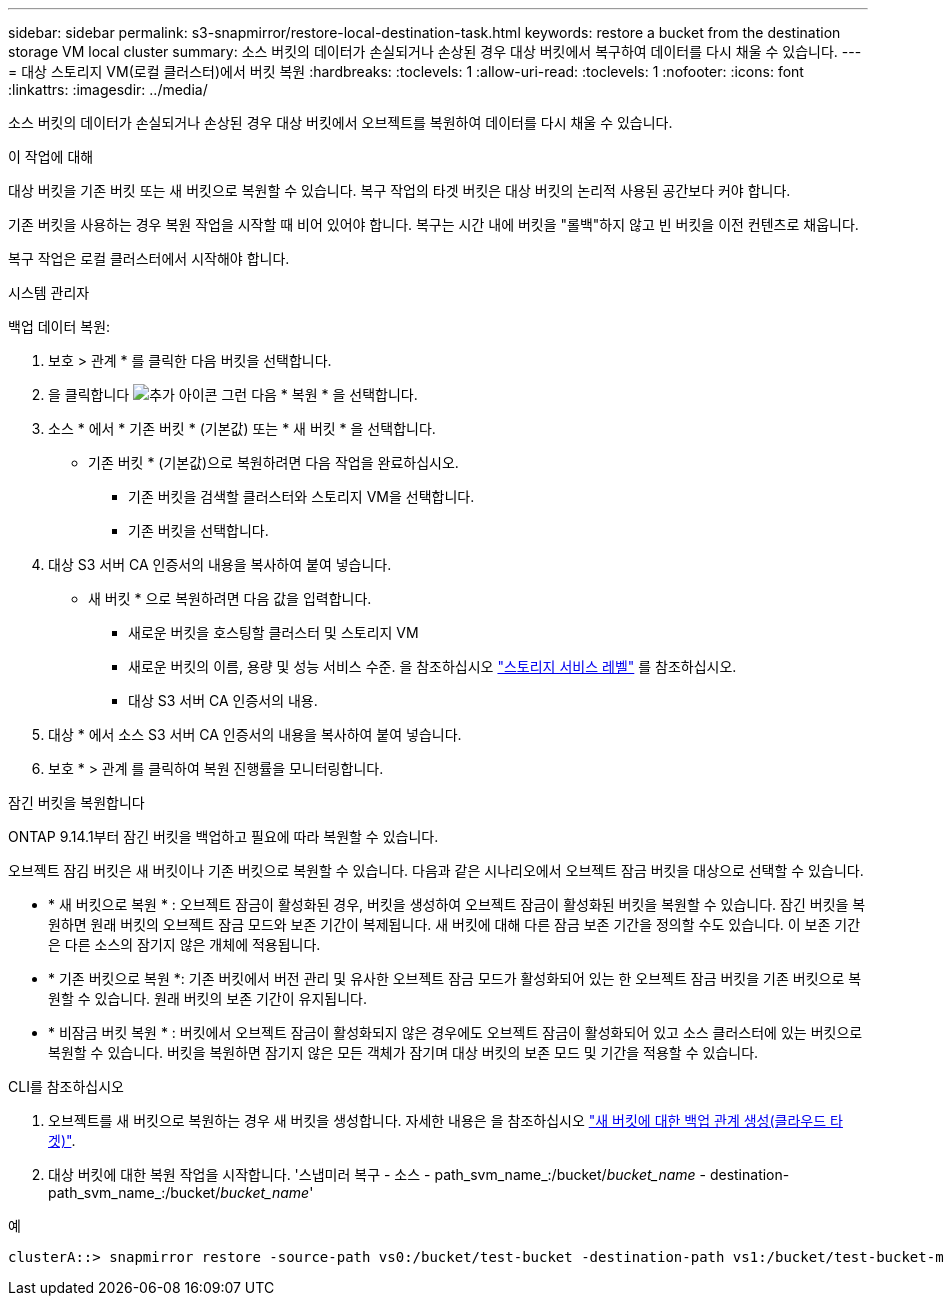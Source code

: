 ---
sidebar: sidebar 
permalink: s3-snapmirror/restore-local-destination-task.html 
keywords: restore a bucket from the destination storage VM local cluster 
summary: 소스 버킷의 데이터가 손실되거나 손상된 경우 대상 버킷에서 복구하여 데이터를 다시 채울 수 있습니다. 
---
= 대상 스토리지 VM(로컬 클러스터)에서 버킷 복원
:hardbreaks:
:toclevels: 1
:allow-uri-read: 
:toclevels: 1
:nofooter: 
:icons: font
:linkattrs: 
:imagesdir: ../media/


[role="lead"]
소스 버킷의 데이터가 손실되거나 손상된 경우 대상 버킷에서 오브젝트를 복원하여 데이터를 다시 채울 수 있습니다.

.이 작업에 대해
대상 버킷을 기존 버킷 또는 새 버킷으로 복원할 수 있습니다. 복구 작업의 타겟 버킷은 대상 버킷의 논리적 사용된 공간보다 커야 합니다.

기존 버킷을 사용하는 경우 복원 작업을 시작할 때 비어 있어야 합니다. 복구는 시간 내에 버킷을 "롤백"하지 않고 빈 버킷을 이전 컨텐츠로 채웁니다.

복구 작업은 로컬 클러스터에서 시작해야 합니다.

[role="tabbed-block"]
====
.시스템 관리자
--
백업 데이터 복원:

. 보호 > 관계 * 를 클릭한 다음 버킷을 선택합니다.
. 을 클릭합니다 image:icon_kabob.gif["추가 아이콘"] 그런 다음 * 복원 * 을 선택합니다.
. 소스 * 에서 * 기존 버킷 * (기본값) 또는 * 새 버킷 * 을 선택합니다.
+
** 기존 버킷 * (기본값)으로 복원하려면 다음 작업을 완료하십시오.
+
*** 기존 버킷을 검색할 클러스터와 스토리지 VM을 선택합니다.
*** 기존 버킷을 선택합니다.




. 대상 S3 서버 CA 인증서의 내용을 복사하여 붙여 넣습니다.
+
** 새 버킷 * 으로 복원하려면 다음 값을 입력합니다.
+
*** 새로운 버킷을 호스팅할 클러스터 및 스토리지 VM
*** 새로운 버킷의 이름, 용량 및 성능 서비스 수준.
을 참조하십시오 link:../s3-config/storage-service-definitions-reference.html["스토리지 서비스 레벨"] 를 참조하십시오.
*** 대상 S3 서버 CA 인증서의 내용.




. 대상 * 에서 소스 S3 서버 CA 인증서의 내용을 복사하여 붙여 넣습니다.
. 보호 * > 관계 를 클릭하여 복원 진행률을 모니터링합니다.


.잠긴 버킷을 복원합니다
ONTAP 9.14.1부터 잠긴 버킷을 백업하고 필요에 따라 복원할 수 있습니다.

오브젝트 잠김 버킷은 새 버킷이나 기존 버킷으로 복원할 수 있습니다. 다음과 같은 시나리오에서 오브젝트 잠금 버킷을 대상으로 선택할 수 있습니다.

* * 새 버킷으로 복원 * : 오브젝트 잠금이 활성화된 경우, 버킷을 생성하여 오브젝트 잠금이 활성화된 버킷을 복원할 수 있습니다. 잠긴 버킷을 복원하면 원래 버킷의 오브젝트 잠금 모드와 보존 기간이 복제됩니다. 새 버킷에 대해 다른 잠금 보존 기간을 정의할 수도 있습니다. 이 보존 기간은 다른 소스의 잠기지 않은 개체에 적용됩니다.
* * 기존 버킷으로 복원 *: 기존 버킷에서 버전 관리 및 유사한 오브젝트 잠금 모드가 활성화되어 있는 한 오브젝트 잠금 버킷을 기존 버킷으로 복원할 수 있습니다. 원래 버킷의 보존 기간이 유지됩니다.
* * 비잠금 버킷 복원 * : 버킷에서 오브젝트 잠금이 활성화되지 않은 경우에도 오브젝트 잠금이 활성화되어 있고 소스 클러스터에 있는 버킷으로 복원할 수 있습니다. 버킷을 복원하면 잠기지 않은 모든 객체가 잠기며 대상 버킷의 보존 모드 및 기간을 적용할 수 있습니다.


--
.CLI를 참조하십시오
--
. 오브젝트를 새 버킷으로 복원하는 경우 새 버킷을 생성합니다. 자세한 내용은 을 참조하십시오 link:create-cloud-backup-new-bucket-task.html["새 버킷에 대한 백업 관계 생성(클라우드 타겟)"].
. 대상 버킷에 대한 복원 작업을 시작합니다. '스냅미러 복구 - 소스 - path_svm_name_:/bucket/_bucket_name_ - destination-path_svm_name_:/bucket/_bucket_name_'


.예
[listing]
----
clusterA::> snapmirror restore -source-path vs0:/bucket/test-bucket -destination-path vs1:/bucket/test-bucket-mirror
----
--
====